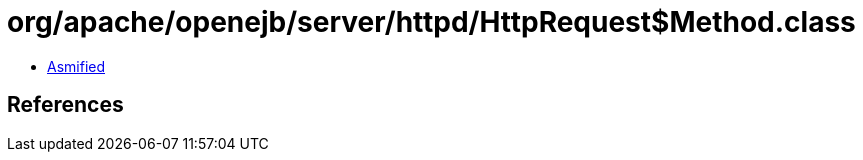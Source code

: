 = org/apache/openejb/server/httpd/HttpRequest$Method.class

 - link:HttpRequest$Method-asmified.java[Asmified]

== References

